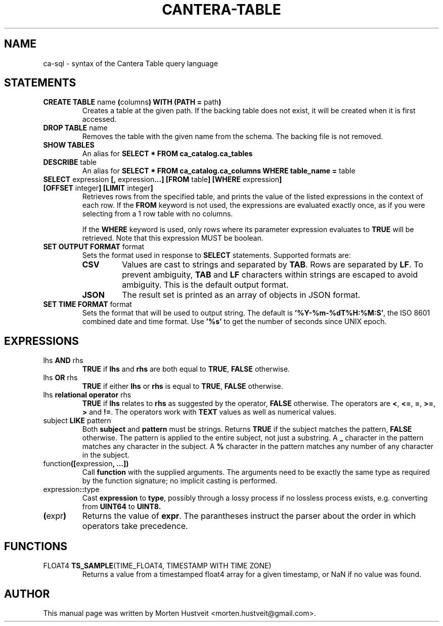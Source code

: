 .TH CANTERA-TABLE 1 "Feb 2013"
.PP
.SH "NAME"
ca-sql \- syntax of the Cantera Table query language
.SH "STATEMENTS"
.TP
\fBCREATE TABLE\fR name \fB(\fRcolumns\fB) WITH (PATH =\fR path\fB)\fR
Creates a table at the given path.  If the backing table does not exist, it will be created when it is first accessed.
.TP
\fBDROP TABLE\fR name
Removes the table with the given name from the schema.  The backing file is not removed.
.TP
\fBSHOW TABLES\fR
An alias for \fBSELECT * FROM ca_catalog.ca_tables\fR
.TP
\fBDESCRIBE\fR table
An alias for \fBSELECT * FROM ca_catalog.ca_columns WHERE table_name =\fR table
.TP
\fBSELECT\fR expression \fB[,\fR expression\fB...]\fR \fB[FROM\fR table\fB] [WHERE\fR expression\fB] [OFFSET\fR integer\fB] [LIMIT\fR integer\fB]\fR
Retrieves rows from the specified table, and prints the value of the listed expressions in the context of each row.  If the \fBFROM\fR keyword is not used, the expressions are evaluated exactly once, as if you were selecting from a 1 row table with no columns.

If the \fBWHERE\fR keyword is used, only rows where its parameter expression evaluates to \fBTRUE\fR will be retrieved.  Note that this expression MUST be boolean.
.TP
\fBSET OUTPUT FORMAT\fR format
Sets the format used in response to \fBSELECT\fR statements.  Supported formats are:
.RS
.TP
\fBCSV\fR
Values are cast to strings and separated by \fBTAB\fR.  Rows are separated by \fBLF\fR.  To prevent ambiguity, \fBTAB\fR and \fBLF\fR characters within strings are escaped to avoid ambiguity.  This is the default output format.
.TP
\fBJSON\fR
The result set is printed as an array of objects in JSON format.
.RE
.TP
\fBSET TIME FORMAT\fR format
Sets the format that will be used to output string.  The default is
\fB'%Y-%m-%dT%H:%M:S'\fR, the ISO 8601 combined date and time format.  Use
\fB'%s'\fR to get the number of seconds since UNIX epoch.
.SH "EXPRESSIONS"
.TP
lhs \fBAND\fR rhs
\fBTRUE\fR if \fBlhs\fR and \fBrhs\fR are both equal to \fBTRUE\fR, \fBFALSE\fR otherwise.
.TP
lhs \fBOR\fR rhs
\fBTRUE\fR if either \fBlhs\fR or \fBrhs\fR is equal to \fBTRUE\fR, \fBFALSE\fR otherwise.
.TP
lhs \fBrelational operator\fR rhs
\fBTRUE\fR if \fBlhs\fR relates to \fBrhs\fR as suggested by the operator, \fBFALSE\fR otherwise.  The operators are \fB<\fR, \fB<=\fR, \fB=\fR, \fB>=\fR, \fB>\fR and \fB!=\fR.  The operators work with \fBTEXT\fR values as well as numerical values.
.TP
subject \fBLIKE\fR pattern
Both \fBsubject\fR and \fBpattern\fR must be strings.  Returns \fBTRUE\fR if
the subject matches the pattern, \fBFALSE\fR otherwise.  The pattern is applied
to the entire subject, not just a substring.  A \fB_\fR character in the
pattern matches any character in the subject.  A \fB%\fR character in the
pattern matches any number of any character in the subject.
.TP
function\fB([\fRexpression\fB, ...])\fR
Call \fBfunction\fR with the supplied arguments.  The arguments need to be
exactly the same type as required by the function signature; no implicit
casting is performed.
.TP
expression\fB::\fRtype
Cast \fBexpression\fR to \fBtype\fR, possibly through a lossy process if no
lossless process exists, e.g. converting from \fBUINT64\fR to \fBUINT8\fB.
.TP
\fB(\fRexpr\fB)\fR
Returns the value of \fBexpr\fR.  The parantheses instruct the parser about the
order in which operators take precedence.
.SH "FUNCTIONS"
.TP
FLOAT4 \fBTS_SAMPLE\fR(TIME_FLOAT4, TIMESTAMP WITH TIME ZONE)
Returns a value from a timestamped float4 array for a given timestamp, or NaN
if no value was found.
.SH "AUTHOR"
.PP
This manual page was written by Morten Hustveit <morten.hustveit@gmail.com>.
